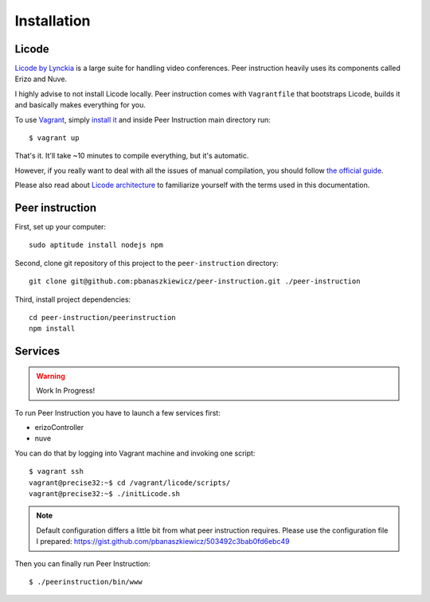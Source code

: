 Installation
============

Licode
------

`Licode by Lynckia`_ is a large suite for handling video conferences.  Peer
instruction heavily uses its components called Erizo and Nuve.

I highly advise to not install Licode locally.  Peer instruction comes with
``Vagrantfile`` that bootstraps Licode, builds it and basically makes
everything for you.

To use `Vagrant`_, simply `install it <http://www.vagrantup.com/downloads>`__
and inside Peer Instruction main directory run::

    $ vagrant up

That's it.  It'll take ~10 minutes to compile everything, but it's automatic.

However, if you really want to deal with all the issues of manual compilation,
you should follow
`the official guide <http://lynckia.com/licode/install.html#dependencies>`__.

Please also read about `Licode architecture`_ to familiarize yourself with
the terms used in this documentation.

.. _Licode by Lynckia: http://lynckia.com/licode/
.. _Vagrant: http://docs.vagrantup.com/v2/why-vagrant/index.html
.. _Licode architecture: http://lynckia.com/licode/architecture.html

Peer instruction
----------------

First, set up your computer::

    sudo aptitude install nodejs npm

Second, clone git repository of this project to the ``peer-instruction``
directory::

    git clone git@github.com:pbanaszkiewicz/peer-instruction.git ./peer-instruction

Third, install project dependencies::

    cd peer-instruction/peerinstruction
    npm install

Services
--------

.. warning:: Work In Progress!

To run Peer Instruction you have to launch a few services first:

* erizoController
* nuve

You can do that by logging into Vagrant machine and invoking one script::

    $ vagrant ssh
    vagrant@precise32:~$ cd /vagrant/licode/scripts/
    vagrant@precise32:~$ ./initLicode.sh

.. note::
    Default configuration differs a little bit from what peer instruction
    requires.  Please use the configuration file I prepared:
    https://gist.github.com/pbanaszkiewicz/503492c3bab0fd6ebc49

Then you can finally run Peer Instruction::

    $ ./peerinstruction/bin/www
